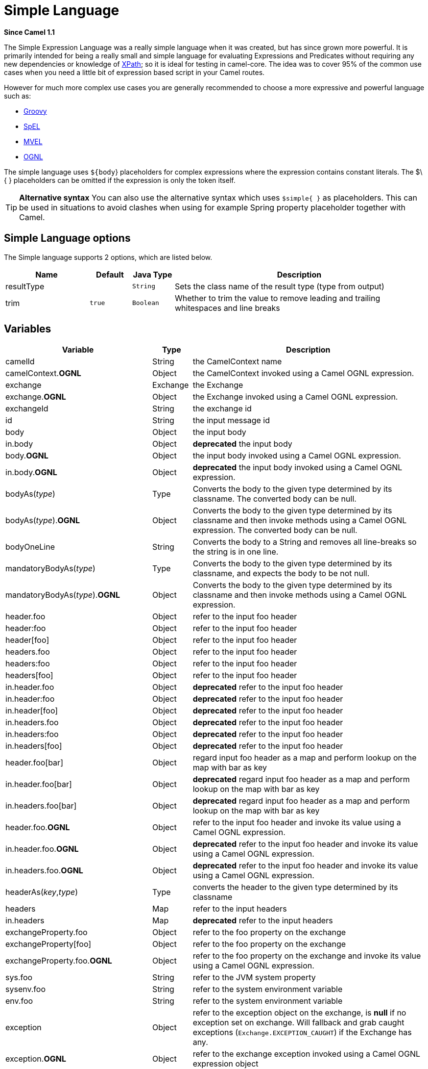 [[simple-language]]
= Simple Language
:page-source: core/camel-base/src/main/docs/simple-language.adoc

*Since Camel 1.1*

The Simple Expression Language was a really simple language when it was
created, but has since grown more powerful. It is primarily intended for
being a really small and simple language for evaluating
Expressions and Predicates
without requiring any new dependencies or knowledge of
xref:components::xpath-language.adoc[XPath]; so it is ideal for testing in camel-core. The
idea was to cover 95% of the common use cases when you need a little bit
of expression based script in your Camel routes.

However for much more complex use cases you are generally recommended to
choose a more expressive and powerful language such as:

* xref:components::groovy-language.adoc[Groovy]
* xref:components::spel-language.adoc[SpEL]
* xref:components::mvel-component.adoc[MVEL]
* xref:components::ognl-language.adoc[OGNL]

The simple language uses `${body`} placeholders for complex expressions
where the expression contains constant literals. The $\{ } placeholders
can be omitted if the expression is only the token itself.

TIP: *Alternative syntax* You can also use the alternative syntax which
uses `$simple{ }` as placeholders. This can be used in situations to avoid clashes when using for example
Spring property placeholder together with Camel.


== Simple Language options

// language options: START
The Simple language supports 2 options, which are listed below.



[width="100%",cols="2,1m,1m,6",options="header"]
|===
| Name | Default | Java Type | Description
| resultType |  | String | Sets the class name of the result type (type from output)
| trim | true | Boolean | Whether to trim the value to remove leading and trailing whitespaces and line breaks
|===
// language options: END

== Variables

[width="100%",cols="10%,10%,80%",options="header",]
|=======================================================================
|Variable |Type |Description

|camelId |String |the CamelContext name

|camelContext.*OGNL* |Object |the CamelContext invoked using a Camel OGNL expression.

|exchange |Exchange |the Exchange

|exchange.*OGNL* |Object |the Exchange invoked using a Camel
OGNL expression.

|exchangeId |String |the exchange id

|id |String |the input message id

|body |Object |the input body

|in.body |Object |*deprecated* the input body

|body.*OGNL* |Object |the input body invoked using a Camel OGNL expression.

|in.body.*OGNL* |Object |*deprecated* the input body invoked using a Camel OGNL expression.

|bodyAs(_type_) |Type |Converts the body to the given type determined by its
classname. The converted body can be null.

|bodyAs(_type_).*OGNL* |Object |Converts the body to the given type determined by its
classname and then invoke methods using a Camel OGNL expression. The
converted body can be null.

|bodyOneLine | String | Converts the body to a String and removes all line-breaks so the string is in one line.

|mandatoryBodyAs(_type_) |Type |Converts the body to the given type determined by its
classname, and expects the body to be not null.

|mandatoryBodyAs(_type_).*OGNL* |Object |Converts the body to the given type determined by its
classname and then invoke methods using a Camel OGNL expression.

|header.foo |Object |refer to the input foo header

|header:foo |Object |refer to the input foo header

|header[foo] |Object |refer to the input foo header

|headers.foo |Object |refer to the input foo header

|headers:foo |Object |refer to the input foo header

|headers[foo] |Object |refer to the input foo header

|in.header.foo |Object |*deprecated* refer to the input foo header

|in.header:foo |Object |*deprecated* refer to the input foo header

|in.header[foo] |Object |*deprecated* refer to the input foo header

|in.headers.foo |Object |*deprecated* refer to the input foo header

|in.headers:foo |Object |*deprecated* refer to the input foo header

|in.headers[foo] |Object |*deprecated* refer to the input foo header

|header.foo[bar] |Object |regard input foo header as a map and perform lookup on the
map with bar as key

|in.header.foo[bar] |Object |*deprecated* regard input foo header as a map and perform lookup on the
map with bar as key

|in.headers.foo[bar] |Object |*deprecated* regard input foo header as a map and perform lookup on the
map with bar as key

|header.foo.*OGNL* |Object |refer to the input foo header and invoke its value using a
Camel OGNL expression.

|in.header.foo.*OGNL* |Object |*deprecated* refer to the input foo header and invoke its value using a
Camel OGNL expression.

|in.headers.foo.*OGNL* |Object |*deprecated* refer to the input foo header and invoke its value using a
Camel OGNL expression.

|headerAs(_key_,_type_) |Type |converts the header to the given type determined by its
classname

|headers |Map |refer to the input headers

|in.headers |Map |*deprecated* refer to the input headers

|exchangeProperty.foo |Object |refer to the foo property on the exchange

|exchangeProperty[foo] |Object |refer to the foo property on the exchange

|exchangeProperty.foo.*OGNL* |Object |refer to the foo property on the exchange and invoke its
value using a Camel OGNL expression.

|sys.foo |String |refer to the JVM system property

|sysenv.foo |String |refer to the system environment variable

|env.foo |String |refer to the system environment variable

|exception |Object |refer to the exception object on the exchange, is *null* if
no exception set on exchange. Will fallback and grab caught exceptions
(`Exchange.EXCEPTION_CAUGHT`) if the Exchange has any.

|exception.*OGNL* |Object |refer to the exchange exception invoked using a Camel OGNL
expression object

|exception.message |String |refer to the exception.message on the exchange, is *null* if no
exception set on exchange. Will fallback and grab caught exceptions
(`Exchange.EXCEPTION_CAUGHT`) if the Exchange has any.

|exception.stacktrace |String |refer to the exception.stracktrace on the exchange, is
*null* if no exception set on exchange. Will fallback and grab caught
exceptions (`Exchange.EXCEPTION_CAUGHT`) if the Exchange has any.

|date:_command_ |Date |evaluates to a Date object.
Supported commands are: *now* for current timestamp, *in.header.xxx* or
*header.xxx* to use the Date object header with the key xxx.
*exchangeProperty.xxx* to use the Date object in the exchange property with the key xxx.
*file* for the last modified timestamp of the file (available with a File consumer).
Command accepts offsets such as: *now-24h* or *in.header.xxx+1h* or even *now+1h30m-100*.

|date:_command:pattern_ |String |Date formatting using `java.text.SimpleDataFormat` patterns.

|date-with-timezone:_command:timezone:pattern_ |String |Date formatting using `java.text.SimpleDataFormat` timezones and patterns.

|bean:_bean expression_ |Object |Invoking a bean expression using the xref:components::bean-component.adoc[Bean] language.
Specifying a method name you must use dot as separator. We also support
the ?method=methodname syntax that is used by the xref:components::bean-component.adoc[Bean]
component. Camel will by default lookup a bean by the given name. However if you need to refer
to a bean class then you can prefix with type, such as `bean:type:fqnClassName`.

|`properties:key:default` |String |Lookup a property with the given key. If the key does
not exists or has no value, then an optional default value can be
specified.

|routeId |String |Returns the id of the current route the
Exchange is being routed.

|stepId |String |Returns the id of the current step the
Exchange is being routed.

|threadName |String |Returns the name of the current thread. Can be used for
logging purpose.

|hostname |String |Returns the local hostname (may be empty if not possible to resolve).

|ref:xxx |Object |To lookup a bean from the Registry with
the given id.

|type:name.field |Object |To refer to a type or field by its FQN name. To refer to a
field you can append .FIELD_NAME. For example you can refer to the
constant field from Exchange as: `org.apache.camel.Exchange.FILE_NAME`

|null |null |represents a *null*

|random_(value)_ |Integer |returns a random Integer between 0 (included) and _value_
(excluded)

|random_(min,max)_ |Integer |returns a random Integer between _min_ (included) and
_max_ (excluded)

|collate(group) |List |The collate function iterates the message body and groups
the data into sub lists of specified size. This can be used with the
Splitter EIP to split a message body and group/batch
the splitted sub message into a group of N sub lists. This method works
similar to the collate method in Groovy.

|skip(number) |Iterator |The skip function iterates the message body and skips
the first number of items. This can be used with the
Splitter EIP to split a message body and skip the first N number of items.

|messageHistory |String |The message history of the current exchange how it has
been routed. This is similar to the route stack-trace message history
the error handler logs in case of an unhandled exception.

|messageHistory(false) |String |As messageHistory but without the exchange details (only
includes the route strack-trace). This can be used if you do not want to
log sensitive data from the message itself.
|=======================================================================

== OGNL expression support

INFO:Camel's OGNL support is for invoking methods only. You cannot access
fields. Camel support accessing the length field of Java arrays.


The xref:simple-language.adoc[Simple] and xref:simple-language.adoc[Bean] language now
supports a Camel OGNL notation for invoking beans in a chain like
fashion. Suppose the Message IN body contains a POJO which has a `getAddress()`
method.

Then you can use Camel OGNL notation to access the address object:

[source,java]
--------------------------------
simple("${body.address}")
simple("${body.address.street}")
simple("${body.address.zip}")
--------------------------------

Camel understands the shorthand names for getters, but you can invoke
any method or use the real name such as:

[source,java]
--------------------------------------
simple("${body.address}")
simple("${body.getAddress.getStreet}")
simple("${body.address.getZip}")
simple("${body.doSomething}")
--------------------------------------

You can also use the null safe operator (`?.`) to avoid NPE if for
example the body does NOT have an address

[source,java]
----------------------------------
simple("${body?.address?.street}")
----------------------------------

It is also possible to index in `Map` or `List` types, so you can do:

[source,java]
---------------------------
simple("${body[foo].name}")
---------------------------

To assume the body is `Map` based and lookup the value with `foo` as
key, and invoke the `getName` method on that value.

If the key has space, then you *must* enclose the key with quotes, for
example 'foo bar':

[source,java]
---------------------------------
simple("${body['foo bar'].name}")
---------------------------------

You can access the `Map` or `List` objects directly using their key name
(with or without dots) :

[source,java]
------------------------------
simple("${body[foo]}")
simple("${body[this.is.foo]}")
------------------------------

Suppose there was no value with the key `foo` then you can use the null
safe operator to avoid the NPE as shown:

[source,java]
----------------------------
simple("${body[foo]?.name}")
----------------------------

You can also access `List` types, for example to get lines from the
address you can do:

[source,java]
----------------------------------
simple("${body.address.lines[0]}")
simple("${body.address.lines[1]}")
simple("${body.address.lines[2]}")
----------------------------------

There is a special `last` keyword which can be used to get the last
value from a list.

[source,java]
-------------------------------------
simple("${body.address.lines[last]}")
-------------------------------------

And to get the 2nd last you can subtract a number, so we can use
`last-1` to indicate this:

[source,java]
---------------------------------------
simple("${body.address.lines[last-1]}")
---------------------------------------

And the 3rd last is of course:

[source,java]
---------------------------------------
simple("${body.address.lines[last-2]}")
---------------------------------------

And you can call the size method on the list with

[source,java]
------------------------------------
simple("${body.address.lines.size}")
------------------------------------

Camel supports the length field for Java arrays as well, eg:

[source,java]
---------------------------------------------------
String[] lines = new String[]{"foo", "bar", "cat"};
exchange.getIn().setBody(lines);

simple("There are ${body.length} lines")
---------------------------------------------------

And yes you can combine this with the operator support as shown below:

[source,java]
------------------------------------
simple("${body.address.zip} > 1000")
------------------------------------

== Operator support

The parser is limited to only support a single operator.

To enable it the left value must be enclosed in $\{ }. The syntax is:

[source]
--------------------------
${leftValue} OP rightValue
--------------------------

Where the `rightValue` can be a String literal enclosed in `' '`,
`null`, a constant value or another expression enclosed in $\{ }.

IMPORTANT: There *must* be spaces around the operator.

Camel will automatically type convert the rightValue type to the
leftValue type, so it is able to eg. convert a string into a numeric so
you can use > comparison for numeric values.

The following operators are supported:

[width="100%",cols="50%,50%",options="header",]
|===
|Operator |Description

|== |equals

|=~ |equals ignore case (will ignore case when comparing String values)

|> |greater than

|>= |greater than or equals

|< |less than

|<= |less than or equals

|!= |not equals

|!=~ |not equals ignore case (will ignore case when comparing String values)

|contains |For testing if contains in a string based value

|!contains |For testing if not contains in a string based value

|~~ |For testing if contains by ignoring case sensitivity in a string based value

|!~~ |For testing if not contains by ignoring case sensitivity in a string based value

|regex |For matching against a given regular expression pattern defined as a
String value

|!regex |For not matching against a given regular expression pattern defined as a
String value

|in |For matching if in a set of values, each element must be separated by
comma. If you want to include an empty value, then it must be defined using double comma, eg ',,bronze,silver,gold', which
is a set of four values with an empty value and then the three medals.

|!in |For matching if not in a set of values, each element must be separated
by comma. If you want to include an empty value, then it must be defined using double comma, eg ',,bronze,silver,gold', which
is a set of four values with an empty value and then the three medals.

|is |For matching if the left hand side type is an instanceof the value.

|!is |For matching if the left hand side type is not an instanceof the value.

|range |For matching if the left hand side is within a range of values defined
as numbers: `from..to`..

|!range |For matching if the left hand side is not within a range of values
defined as numbers: `from..to`. .

|startsWith |For testing if the left hand side string starts
with the right hand string.

|endsWith |For testing if the left hand side string ends with
the right hand string.
|===

And the following unary operators can be used:

[width="100%",cols="50%,50%",options="header",]
|===
|Operator |Description

|++ |To increment a number by one. The left hand side must be a
function, otherwise parsed as literal.

|-- |To decrement a number by one. The left hand side must be a
function, otherwise parsed as literal.

|\ |To escape a value, eg \$, to indicate a $ sign.
Special: Use \n for new line, \t for tab, and \r for carriage return.
*Notice:* Escaping is *not* supported using the
xref:file-language.adoc[File Language]. *Notice:* The escape character is not supported, use the
following three special escaping instead.

|\n |To use newline character.

|\t |To use tab character.

|\r |To use carriage return character.

|\} |To use the } character as text
|===

And the following logical operators can be used to group expressions:

[width="100%",cols="50%,50%",options="header",]
|===
|Operator |Description

|&& |The logical and operator is used to group two expressions.

| \|\| |The logical or operator is used to group two expressions.
|===

The syntax for AND is:

[source]
----------------------------------------------------------
${leftValue} OP rightValue && ${leftValue} OP rightValue
----------------------------------------------------------

And the syntax for OR is:

[source]
---------------------------------------------------------
${leftValue} OP rightValue || ${leftValue} OP rightValue
---------------------------------------------------------

Some examples:

[source,java]
----
// exact equals match
simple("${in.header.foo} == 'foo'")

// ignore case when comparing, so if the header has value FOO this will match
simple("${in.header.foo} =~ 'foo'")

// here Camel will type convert '100' into the type of in.header.bar and if it is an Integer '100' will also be converter to an Integer
simple("${in.header.bar} == '100'")

simple("${in.header.bar} == 100")

// 100 will be converter to the type of in.header.bar so we can do > comparison
simple("${in.header.bar} > 100")
----

=== Comparing with different types

When you compare with different types such as String and int, then you
have to take a bit care. Camel will use the type from the left hand side
as 1st priority. And fallback to the right hand side type if both values
couldn't be compared based on that type. +
 This means you can flip the values to enforce a specific type. Suppose
the bar value above is a String. Then you can flip the equation:

[source,java]
----
simple("100 < ${in.header.bar}")
----

which then ensures the int type is used as 1st priority.

This may change in the future if the Camel team improves the binary
comparison operations to prefer numeric types over String based. It's
most often the String type which causes problem when comparing with
numbers.

[source,java]
----
// testing for null
simple("${in.header.baz} == null")

// testing for not null
simple("${in.header.baz} != null")
----

And a bit more advanced example where the right value is another
expression

[source,java]
----
simple("${in.header.date} == ${date:now:yyyyMMdd}")

simple("${in.header.type} == ${bean:orderService?method=getOrderType}")
----

And an example with contains, testing if the title contains the word
Camel

[source,java]
----
simple("${in.header.title} contains 'Camel'")
----

And an example with regex, testing if the number header is a 4 digit
value:

[source,java]
----
simple("${in.header.number} regex '\\d{4}'")
----

And finally an example if the header equals any of the values in the
list. Each element must be separated by comma, and no space around. +
 This also works for numbers etc, as Camel will convert each element
into the type of the left hand side.

[source,java]
----
simple("${in.header.type} in 'gold,silver'")
----

And for all the last 3 we also support the negate test using not:

[source,java]
----
simple("${in.header.type} !in 'gold,silver'")
----

And you can test if the type is a certain instance, eg for instance a
String

[source,java]
----
simple("${in.header.type} is 'java.lang.String'")
----

We have added a shorthand for all `java.lang` types so you can write it
as:

[source,java]
----
simple("${in.header.type} is 'String'")
----

Ranges are also supported. The range interval requires numbers and both
from and end are inclusive. For instance to test whether a value is
between 100 and 199:

[source,java]
----
simple("${in.header.number} range 100..199")
----

Notice we use `..` in the range without spaces. It is based on the same
syntax as Groovy.

From *Camel 2.9* onwards the range value must be in single quotes

[source,java]
----
simple("${in.header.number} range '100..199'")
----

=== Using Spring XML

As the Spring XML does not have all the power as the Java DSL with all
its various builder methods, you have to resort to use some other
languages for testing with simple operators. Now you can do this with the simple
language. In the sample below we want to test if the header is a widget
order:

[source,xml]
----
<from uri="seda:orders">
   <filter>
       <simple>${in.header.type} == 'widget'</simple>
       <to uri="bean:orderService?method=handleWidget"/>
   </filter>
</from>
----

== Using and / or

If you have two expressions you can combine them with the `&&` or `||`
operator.

For instance:

[source,java]
-----
simple("${in.header.title} contains 'Camel' && ${in.header.type'} == 'gold'")
-----

And of course the `||` is also supported. The sample would be:

[source,java]
-----
simple("${in.header.title} contains 'Camel' || ${in.header.type'} == 'gold'")
-----

*Notice:* Currently `&&` or `||` can only be used *once* in a simple
language expression. This might change in the future. +
 So you *cannot* do:

[source,java]
-----
simple("${in.header.title} contains 'Camel' && ${in.header.type'} == 'gold' && ${in.header.number} range 100..200")
-----


== Samples

In the Spring XML sample below we filter based on a header value:

[source,xml]
--------------------------------------------
<from uri="seda:orders">
   <filter>
       <simple>${in.header.foo}</simple>
       <to uri="mock:fooOrders"/>
   </filter>
</from>
--------------------------------------------

The Simple language can be used for the predicate test above in the
Message Filter pattern, where we test if the
in message has a `foo` header (a header with the key `foo` exists). If
the expression evaluates to *true* then the message is routed to the
`mock:fooOrders` endpoint, otherwise the message is dropped.

The same example in Java DSL:

[source,java]
----
from("seda:orders")
    .filter().simple("${in.header.foo}")
        .to("seda:fooOrders");
----

You can also use the simple language for simple text concatenations such
as:

[source,java]
----
from("direct:hello")
    .transform().simple("Hello ${in.header.user} how are you?")
    .to("mock:reply");
----

Notice that we must use $\{ } placeholders in the expression now to
allow Camel to parse it correctly.

And this sample uses the date command to output current date.

[source,java]
----
from("direct:hello")
    .transform().simple("The today is ${date:now:yyyyMMdd} and it is a great day.")
    .to("mock:reply");
----

And in the sample below we invoke the bean language to invoke a method
on a bean to be included in the returned string:

[source,java]
----
from("direct:order")
    .transform().simple("OrderId: ${bean:orderIdGenerator}")
    .to("mock:reply");
----

Where `orderIdGenerator` is the id of the bean registered in the
Registry. If using Spring then it is the Spring bean
id.

If we want to declare which method to invoke on the order id generator
bean we must prepend `.method name` such as below where we invoke the
`generateId` method.

[source,java]
----
from("direct:order")
    .transform().simple("OrderId: ${bean:orderIdGenerator.generateId}")
    .to("mock:reply");
----

We can use the `?method=methodname` option that we are familiar with the
xref:components::bean-component.adoc[Bean] component itself:

[source,java]
----
from("direct:order")
    .transform().simple("OrderId: ${bean:orderIdGenerator?method=generateId}")
    .to("mock:reply");
----

You can also convert the body to a given
type, for example to ensure that it is a String you can do:

[source,xml]
----
<transform>
  <simple>Hello ${bodyAs(String)} how are you?</simple>
</transform>
----

There are a few types which have a shorthand notation, so we can use
`String` instead of `java.lang.String`. These are:
`byte[], String, Integer, Long`. All other types must use their FQN
name, e.g. `org.w3c.dom.Document`.

It is also possible to lookup a value from a header `Map`:

[source,xml]
----
<transform>
  <simple>The gold value is ${header.type[gold]}</simple>
</transform>
----

In the code above we lookup the header with name `type` and regard it as
a `java.util.Map` and we then lookup with the key `gold` and return the
value. If the header is not convertible to Map an exception is thrown. If the
header with name `type` does not exist `null` is returned.

You can nest functions, such as shown below:

[source,xml]
----
<setHeader name="myHeader">
  <simple>${properties:${header.someKey}}</simple>
</setHeader>
----

== Referring to constants or enums

Suppose you have an enum for customers

And in a Content Based Router we can use
the xref:simple-language.adoc[Simple] language to refer to this enum, to check
the message which enum it matches.

== Using new lines or tabs in XML DSLs

It is easier to specify new lines or tabs in
XML DSLs as you can escape the value now

[source,xml]
----
<transform>
  <simple>The following text\nis on a new line</simple>
</transform>
----

== Leading and trailing whitespace handling

The trim attribute of the expression can be
used to control whether the leading and trailing whitespace characters
are removed or preserved. The default value is true, which removes the
whitespace characters.

[source,xml]
----
<setBody>
  <simple trim="false">You get some trailing whitespace characters.     </simple>
</setBody>
----

== Setting result type

You can now provide a result type to the xref:simple-language.adoc[Simple]
expression, which means the result of the evaluation will be converted
to the desired type. This is most usable to define types such as
booleans, integers, etc.

For example to set a header as a boolean type you can do:

[source,java]
----
.setHeader("cool", simple("true", Boolean.class))
----

And in XML DSL

[source,xml]
----
<setHeader name="cool">
  <!-- use resultType to indicate that the type should be a java.lang.Boolean -->
  <simple resultType="java.lang.Boolean">true</simple>
</setHeader>
----

== Loading script from external resource

You can externalize the script and have Camel load it from a resource
such as `"classpath:"`, `"file:"`, or `"http:"`. +
 This is done using the following syntax: `"resource:scheme:location"`,
eg to refer to a file on the classpath you can do:

[source,java]
----
.setHeader("myHeader").simple("resource:classpath:mysimple.txt")
----

== Setting Spring beans to Exchange properties

You can set a spring bean into an exchange property as shown below:

[source,xml]
----
<bean id="myBeanId" class="my.package.MyCustomClass" />
...
<route>
  ...
  <setProperty name="monitoring.message">
    <simple>ref:myBeanId</simple>
  </setProperty>
  ...
</route>
----

